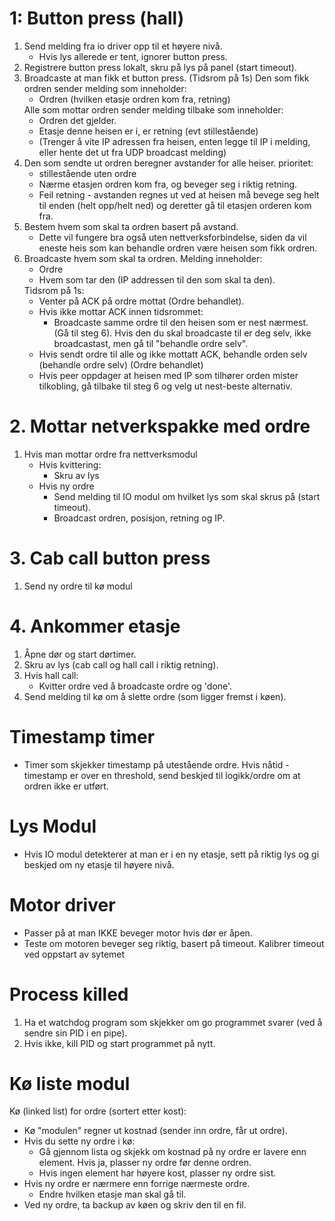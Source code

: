 
* 1: Button press (hall)
1. Send melding fra io driver opp til et høyere nivå.
    - Hvis lys allerede er tent, ignorer button press.
2. Registrere button press lokalt, skru på lys på panel (start timeout).
3. Broadcaste at man fikk et button press. (Tidsrom på 1s)
    Den som fikk ordren sender melding som inneholder:
    - Ordren (hvilken etasje ordren kom fra, retning)
    Alle som mottar ordren sender melding tilbake som inneholder:
    - Ordren det gjelder.
    - Etasje denne heisen er i, er retning (evt stillestående)
    - (Trenger å vite IP adressen fra heisen, enten legge til IP i melding, eller hente det ut fra UDP broadcast melding)
4. Den som sendte ut ordren beregner avstander for alle heiser. 
    prioritet:
    - stillestående uten ordre
    - Nærme etasjen ordren kom fra, og beveger seg i riktig retning.
    - Feil retning - avstanden regnes ut ved at heisen må bevege seg helt til enden (helt opp/helt ned) og deretter gå til etasjen orderen kom fra.
5. Bestem hvem som skal ta ordren basert på avstand.
    - Dette vil fungere bra også uten nettverksforbindelse, siden da vil eneste heis som kan behandle ordren være heisen som fikk ordren.
6. Broadcaste hvem som skal ta ordren.
    Melding inneholder:
    - Ordre
    - Hvem som tar den (IP addressen til den som skal ta den).

    Tidsrom på 1s:
        - Venter på ACK på ordre mottat (Ordre behandlet).
        - Hvis ikke mottar ACK innen tidsrommet:
            - Broadcaste samme ordre til den heisen som er nest nærmest. (Gå til steg 6). Hvis den du skal broadcaste til er deg selv, ikke broadcastast, men gå til "behandle ordre selv".
        - Hvis sendt ordre til alle og ikke mottatt ACK, behandle orden selv (behandle ordre selv) (Ordre behandlet)
    
    - Hvis peer oppdager at heisen med IP som tilhører orden mister tilkobling, gå tilbake til steg 6 og velg ut nest-beste alternativ. 

* 2. Mottar netverkspakke med ordre
1. Hvis man mottar ordre fra nettverksmodul
    - Hvis kvittering:
        - Skru av lys
    - Hvis ny ordre
        - Send melding til IO modul om hvilket lys som skal skrus på (start timeout).
        - Broadcast ordren, posisjon, retning og IP.


* 3. Cab call button press
1. Send ny ordre til kø modul

* 4. Ankommer etasje
1. Åpne dør og start dørtimer.
2. Skru av lys (cab call og hall call i riktig retning).
3. Hvis hall call:
    - Kvitter ordre ved å broadcaste ordre og 'done'.
4. Send melding til kø om å slette ordre (som ligger fremst i køen).

* Timestamp timer
- Timer som skjekker timestamp på utestående ordre. Hvis nåtid - timestamp er over en threshold, send beskjed til logikk/ordre om at ordren ikke er utført.


* Lys Modul
- Hvis IO modul detekterer at man er i en ny etasje, sett på riktig lys og gi beskjed om ny etasje til høyere nivå.

* Motor driver
- Passer på at man IKKE beveger motor hvis dør er åpen.
- Teste om motoren beveger seg riktig, basert på timeout. Kalibrer timeout ved oppstart av sytemet

* Process killed
1. Ha et watchdog program som skjekker om go programmet svarer (ved å sendre sin PID i en pipe).
2. Hvis ikke, kill PID og start programmet på nytt.

* Kø liste modul
Kø (linked list) for ordre (sortert etter kost):
- Kø "modulen" regner ut kostnad (sender inn ordre, får ut ordre).
- Hvis du sette ny ordre i kø:
    - Gå gjennom lista og skjekk om kostnad på ny ordre er lavere enn element. Hvis ja, plasser ny ordre før denne ordren.
    - Hvis ingen element har høyere kost, plasser ny ordre sist.
- Hvis ny ordre er nærmere enn forrige nærmeste ordre.
    - Endre hvilken etasje man skal gå til.

- Ved ny ordre, ta backup av køen og skriv den til en fil.
